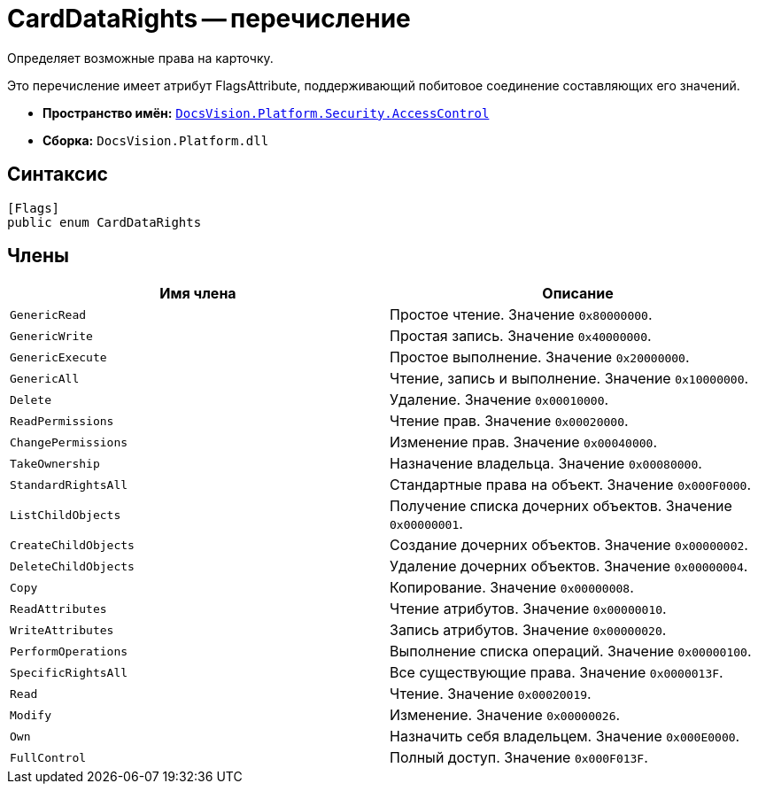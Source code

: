 = CardDataRights -- перечисление

Определяет возможные права на карточку.

Это перечисление имеет атрибут FlagsAttribute, поддерживающий побитовое соединение составляющих его значений.

* *Пространство имён:* `xref:api/DocsVision/Platform/Security/AccessControl/AccessControl_NS.adoc[DocsVision.Platform.Security.AccessControl]`
* *Сборка:* `DocsVision.Platform.dll`

== Синтаксис

[source,csharp]
----
[Flags]
public enum CardDataRights
----

== Члены

[cols=",",options="header"]
|===
|Имя члена |Описание
|`GenericRead` |Простое чтение. Значение `0x80000000`.
|`GenericWrite` |Простая запись. Значение `0x40000000`.
|`GenericExecute` |Простое выполнение. Значение `0x20000000`.
|`GenericAll` |Чтение, запись и выполнение. Значение `0x10000000`.
|`Delete` |Удаление. Значение `0x00010000`.
|`ReadPermissions` |Чтение прав. Значение `0x00020000`.
|`ChangePermissions` |Изменение прав. Значение `0x00040000`.
|`TakeOwnership` |Назначение владельца. Значение `0x00080000`.
|`StandardRightsAll` |Стандартные права на объект. Значение `0x000F0000`.
|`ListChildObjects` |Получение списка дочерних объектов. Значение `0x00000001`.
|`CreateChildObjects` |Создание дочерних объектов. Значение `0x00000002`.
|`DeleteChildObjects` |Удаление дочерних объектов. Значение `0x00000004`.
|`Copy` |Копирование. Значение `0x00000008`.
|`ReadAttributes` |Чтение атрибутов. Значение `0x00000010`.
|`WriteAttributes` |Запись атрибутов. Значение `0x00000020`.
|`PerformOperations` |Выполнение списка операций. Значение `0x00000100`.
|`SpecificRightsAll` |Все существующие права. Значение `0x0000013F`.
|`Read` |Чтение. Значение `0x00020019`.
|`Modify` |Изменение. Значение `0x00000026`.
|`Own` |Назначить себя владельцем. Значение `0x000E0000`.
|`FullControl` |Полный доступ. Значение `0x000F013F`.
|===
